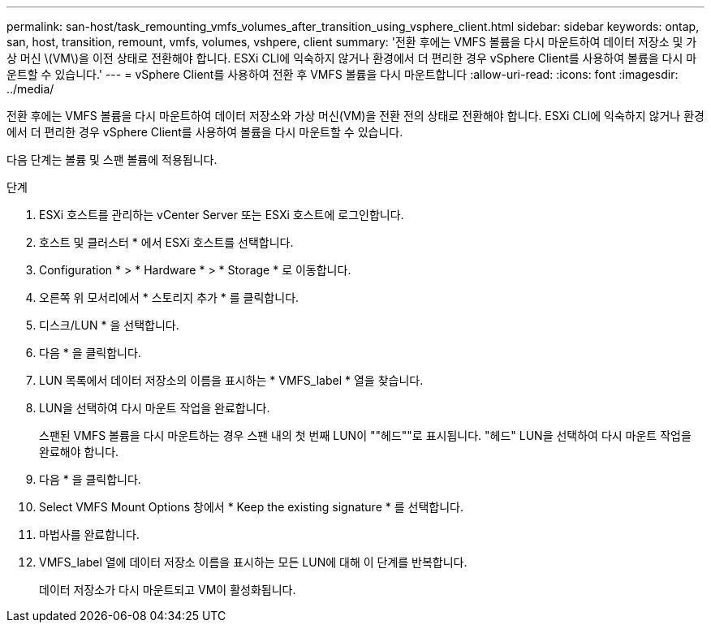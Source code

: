 ---
permalink: san-host/task_remounting_vmfs_volumes_after_transition_using_vsphere_client.html 
sidebar: sidebar 
keywords: ontap, san, host, transition, remount, vmfs, volumes, vshpere, client 
summary: '전환 후에는 VMFS 볼륨을 다시 마운트하여 데이터 저장소 및 가상 머신 \(VM\)을 이전 상태로 전환해야 합니다. ESXi CLI에 익숙하지 않거나 환경에서 더 편리한 경우 vSphere Client를 사용하여 볼륨을 다시 마운트할 수 있습니다.' 
---
= vSphere Client를 사용하여 전환 후 VMFS 볼륨을 다시 마운트합니다
:allow-uri-read: 
:icons: font
:imagesdir: ../media/


[role="lead"]
전환 후에는 VMFS 볼륨을 다시 마운트하여 데이터 저장소와 가상 머신(VM)을 전환 전의 상태로 전환해야 합니다. ESXi CLI에 익숙하지 않거나 환경에서 더 편리한 경우 vSphere Client를 사용하여 볼륨을 다시 마운트할 수 있습니다.

다음 단계는 볼륨 및 스팬 볼륨에 적용됩니다.

.단계
. ESXi 호스트를 관리하는 vCenter Server 또는 ESXi 호스트에 로그인합니다.
. 호스트 및 클러스터 * 에서 ESXi 호스트를 선택합니다.
. Configuration * > * Hardware * > * Storage * 로 이동합니다.
. 오른쪽 위 모서리에서 * 스토리지 추가 * 를 클릭합니다.
. 디스크/LUN * 을 선택합니다.
. 다음 * 을 클릭합니다.
. LUN 목록에서 데이터 저장소의 이름을 표시하는 * VMFS_label * 열을 찾습니다.
. LUN을 선택하여 다시 마운트 작업을 완료합니다.
+
스팬된 VMFS 볼륨을 다시 마운트하는 경우 스팬 내의 첫 번째 LUN이 ""헤드""로 표시됩니다. "헤드" LUN을 선택하여 다시 마운트 작업을 완료해야 합니다.

. 다음 * 을 클릭합니다.
. Select VMFS Mount Options 창에서 * Keep the existing signature * 를 선택합니다.
. 마법사를 완료합니다.
. VMFS_label 열에 데이터 저장소 이름을 표시하는 모든 LUN에 대해 이 단계를 반복합니다.
+
데이터 저장소가 다시 마운트되고 VM이 활성화됩니다.


